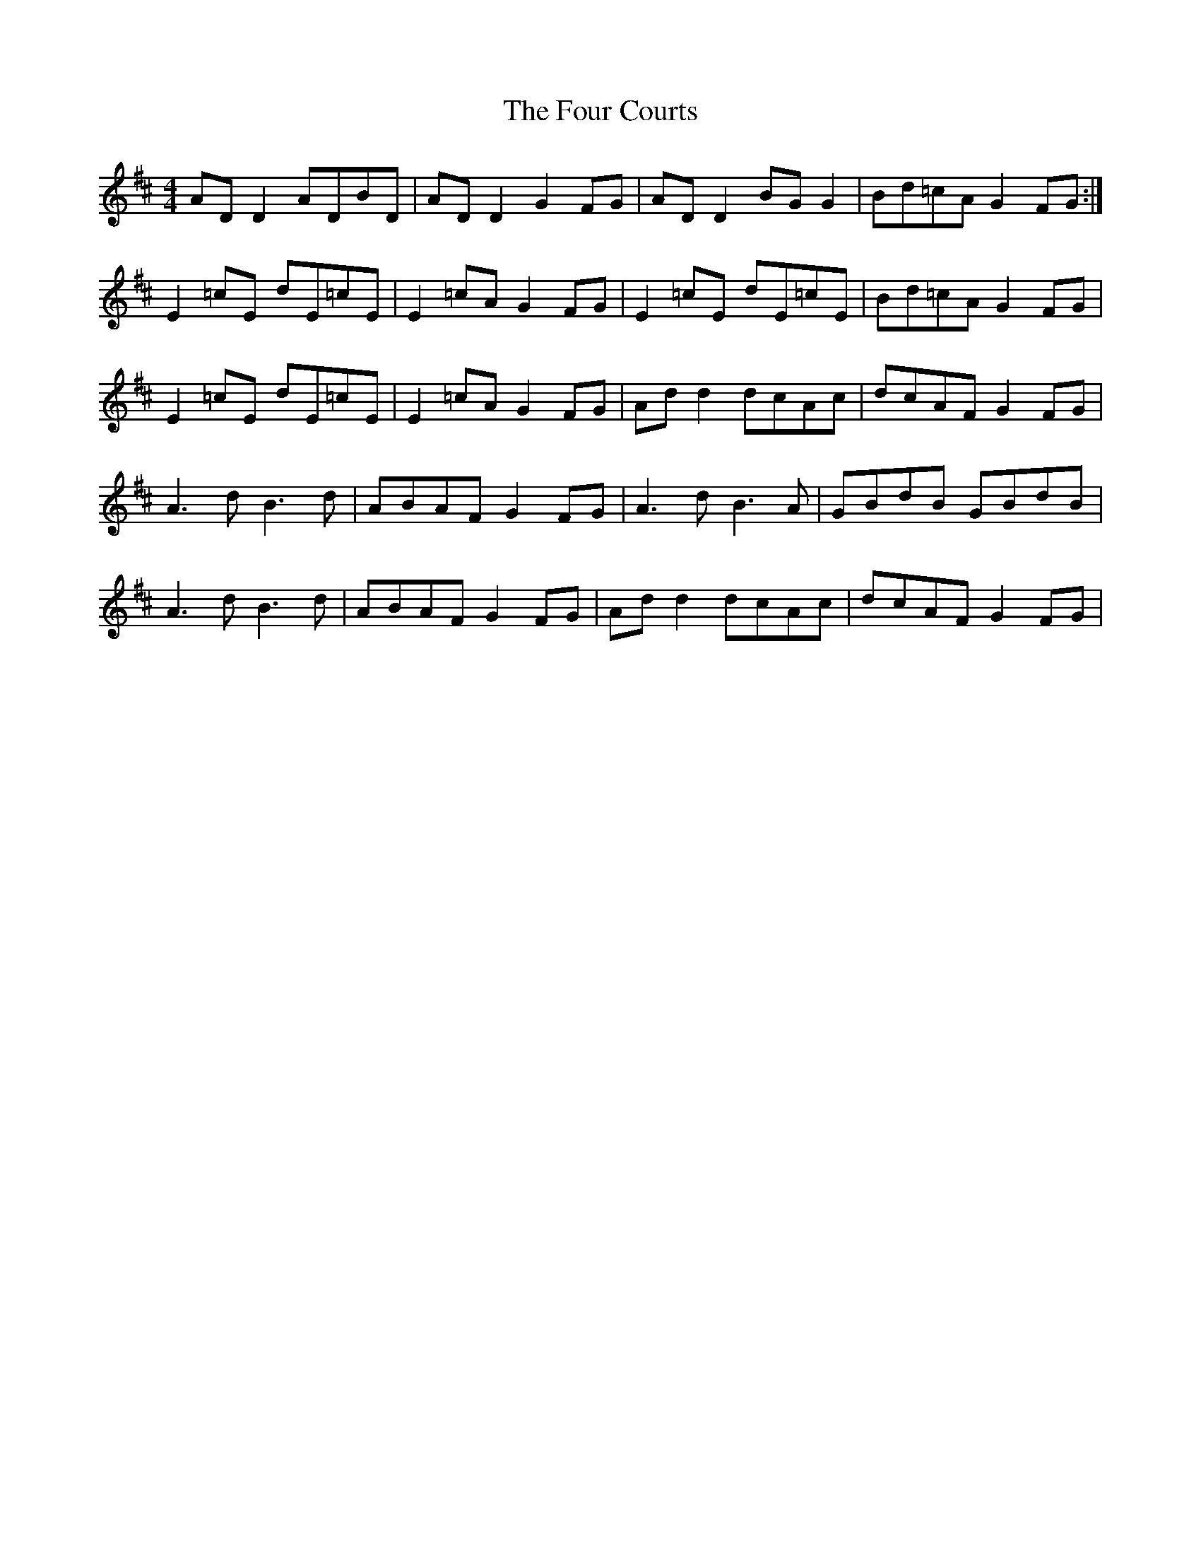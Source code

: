 X: 13804
T: Four Courts, The
R: reel
M: 4/4
K: Dmajor
AD D2 ADBD|AD D2 G2 FG|AD D2 BG G2|Bd=cA G2 FG:|
E2 =cE dE=cE|E2 =cA G2 FG|E2 =cE dE=cE|Bd=cA G2 FG|
E2 =cE dE=cE|E2 =cA G2 FG|Ad d2 dcAc|dcAF G2 FG|
A3 d B3 d|ABAF G2 FG|A3 d B3 A|GBdB GBdB|
A3 d B3 d|ABAF G2 FG|Ad d2 dcAc|dcAF G2 FG|


